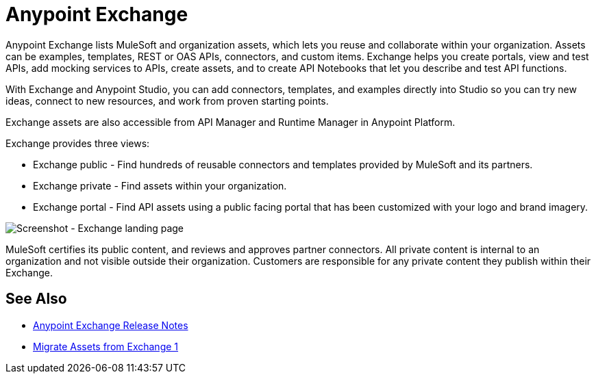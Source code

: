 = Anypoint Exchange

Anypoint Exchange lists MuleSoft and organization assets, which lets you reuse and collaborate within your organization. Assets can be examples, templates, REST or OAS APIs, connectors, and custom items. Exchange helps you create portals, view and test APIs, add mocking services to APIs, create assets, and to create API Notebooks that let you describe and test API functions. 

With Exchange and Anypoint Studio, you can add connectors, templates, and examples directly into Studio so you can try new ideas, connect to new resources, and work from proven starting points. 

Exchange assets are also accessible from API Manager and Runtime Manager in Anypoint Platform.

Exchange provides three views:

* Exchange public - Find hundreds of reusable connectors and templates provided by MuleSoft and its partners.

* Exchange private - Find assets within your organization.

* Exchange portal - Find API assets using a public facing portal that has been customized with your logo and brand imagery.

image:ex2-first-screen.png[Screenshot - Exchange landing page]

MuleSoft certifies its public content, and reviews and approves partner connectors. All private content is internal to an organization and not visible outside their organization. Customers are responsible for any private content they publish within their Exchange.

== See Also

* link:/release-notes/anypoint-exchange-release-notes[Anypoint Exchange Release Notes]
* link:/anypoint-exchange/migrate[Migrate Assets from Exchange 1]
